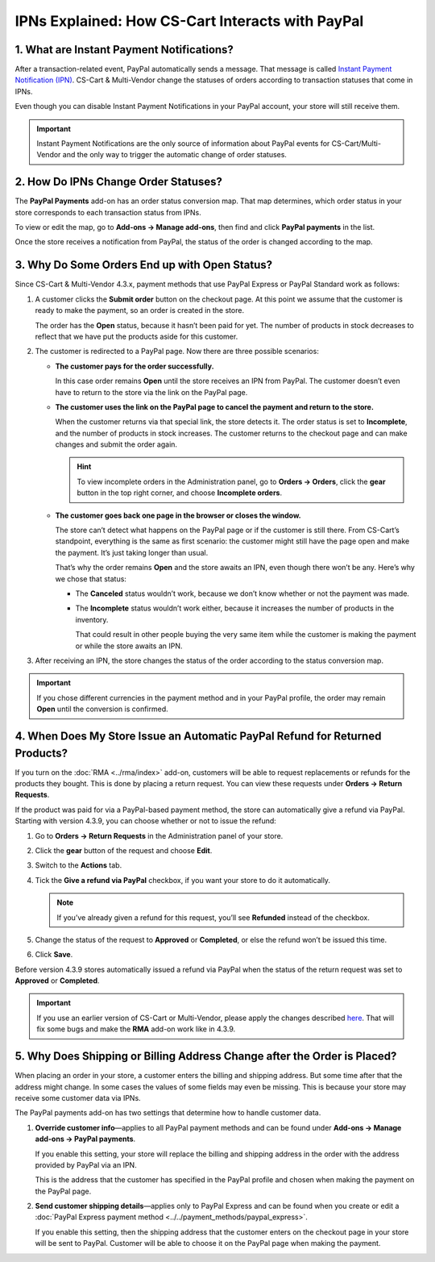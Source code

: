 *************************************************
IPNs Explained: How CS-Cart Interacts with PayPal
*************************************************

==========================================
1. What are Instant Payment Notifications?
==========================================

After a transaction-related event, PayPal automatically sends a message. That message is called `Instant Payment Notification (IPN) <https://developer.paypal.com/docs/classic/products/instant-payment-notification/>`_. CS-Cart & Multi-Vendor change the statuses of orders according to transaction statuses that come in IPNs.

Even though you can disable Instant Payment Notifications in your PayPal account, your store will still receive them.

.. important::

    Instant Payment Notifications are the only source of information about PayPal events for CS-Cart/Multi-Vendor and the only way to trigger the automatic change of order statuses.

=====================================
2. How Do IPNs Change Order Statuses?
=====================================

The **PayPal Payments** add-on has an order status conversion map. That map determines, which order status in your store corresponds to each transaction status from IPNs.

To view or edit the map, go to **Add-ons → Manage add-ons**, then find and click **PayPal payments** in the list.

Once the store receives a notification from PayPal, the status of the order is changed according to the map.

.. image:: img/paypal_status_conversion.png
    :align: center
    :alt: The status conversion map for CS-Cart and PayPal.

==============================================
3. Why Do Some Orders End up with Open Status?
==============================================

Since CS-Cart & Multi-Vendor 4.3.x, payment methods that use PayPal Express or PayPal Standard work as follows:

1. A customer clicks the **Submit order** button on the checkout page. At this point we assume that the customer is ready to make the payment, so an order is created in the store.

   The order has the **Open** status, because it hasn’t been paid for yet. The number of products in stock decreases to reflect that we have put the products aside for this customer.

2. The customer is redirected to a PayPal page. Now there are three possible scenarios:

   * **The customer pays for the order successfully.**
 
     In this case order remains **Open** until the store receives an IPN from PayPal. The customer doesn’t even have to return to the store via the link on the PayPal page.

   * **The customer uses the link on the PayPal page to cancel the payment and return to the store.**

     When the customer returns via that special link, the store detects it. The order status is set to **Incomplete**, and the number of products in stock increases. The customer returns to the checkout page and can make changes and submit the order again.

     .. hint::

         To view incomplete orders in the Administration panel, go to **Orders → Orders**, click the **gear** button in the top right corner, and choose **Incomplete orders**.

   * **The customer goes back one page in the browser or closes the window.**
 
     The store can’t detect what happens on the PayPal page or if the customer is still there. From CS-Cart’s standpoint, everything is the same as first scenario: the customer might still have the page open and make the payment. It’s just taking longer than usual.

     That’s why the order remains **Open** and the store awaits an IPN, even though there won’t be any. Here’s why we chose that status:

     * The **Canceled** status wouldn’t work, because we don’t know whether or not the payment was made.

     * The **Incomplete** status wouldn’t work either, because it increases the number of products in the inventory. 

       That could result in other people buying the very same item while the customer is making the payment or while the store awaits an IPN.

3. After receiving an IPN, the store changes the status of the order according to the status conversion map.

.. important::
 
    If you chose different currencies in the payment method and in your PayPal profile, the order may remain **Open** until the conversion is confirmed.

=============================================================================
4. When Does My Store Issue an Automatic PayPal Refund for Returned Products?
=============================================================================

If you turn on the :doc:`RMA <../rma/index>` add-on, customers will be able to request replacements or refunds for the products they bought. This is done by placing a return request. You can view these requests under **Orders → Return Requests**.

.. image:: img/return_requests.png
    :align: center
    :alt: The list of requested rturns in CS-Cart.

If the product was paid for via a PayPal-based payment method, the store can automatically give a refund via PayPal. Starting with version 4.3.9, you can choose whether or not to issue the refund:

1. Go to **Orders → Return Requests** in the Administration panel of your store.

2. Click the **gear** button of the request and choose **Edit**.

3. Switch to the **Actions** tab.

4. Tick the **Give a refund via PayPal** checkbox, if you want your store to do it automatically.

   .. note::

       If you’ve already given a refund for this request, you’ll see **Refunded** instead of the checkbox.

5. Change the status of the request to **Approved** or **Completed**, or else the refund won’t be issued this time.

6. Click **Save**.

.. image:: img/paypal_refund.png
    :align: center
    :alt: PayPal refunds in CS-Cart.

Before version 4.3.9 stores automatically issued a refund via PayPal when the status of the return request was set to **Approved** or **Completed**.

.. important::

    If you use an earlier version of CS-Cart or Multi-Vendor, please apply the changes described `here <http://forum.cs-cart.com/tracker/issue-6377-returns-automatically-issue-a-refund-with-paypal-pro/?gopid=25240#entry25240>`_. That will fix some bugs and make the **RMA** add-on work like in 4.3.9.

=========================================================================
5. Why Does Shipping or Billing Address Change after the Order is Placed?
=========================================================================

When placing an order in your store, a customer enters the billing and shipping address. But some time after that the address might change. In some cases the values of some fields may even be missing. This is because your store may receive some customer data via IPNs.

The PayPal payments add-on has two settings that determine how to handle customer data.

1. **Override customer info**—applies to all PayPal payment methods and can be found under **Add-ons → Manage add-ons → PayPal payments**.

   If you enable this setting, your store will replace the billing and shipping address in the order with the address provided by PayPal via an IPN. 

   This is the address that the customer has specified in the PayPal profile and chosen when making the payment on the PayPal page.

2. **Send customer shipping details**—applies only to PayPal Express and can be found when you create or edit a :doc:`PayPal Express payment method <../../payment_methods/paypal_express>`.

   If you enable this setting, then the shipping address that the customer enters on the checkout page in your store will be sent to PayPal. Customer will be able to choose it on the PayPal page when making the payment.
